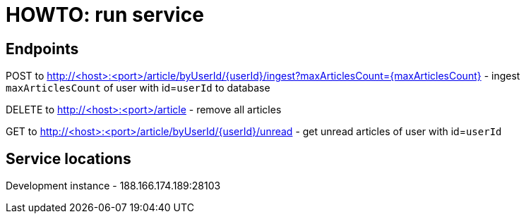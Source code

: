 = HOWTO: run service

== Endpoints

POST to http://<host>:<port>/article/byUserId/{userId}/ingest?maxArticlesCount={maxArticlesCount} - ingest `maxArticlesCount` of user with id=`userId` to database

DELETE to http://<host>:<port>/article - remove all articles


GET to http://<host>:<port>/article/byUserId/{userId}/unread - get unread articles of user with id=`userId`

== Service locations

Development instance - 188.166.174.189:28103
